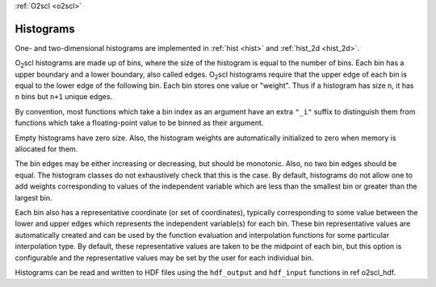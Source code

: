 :ref:`O2scl <o2scl>`

Histograms
==========

One- and two-dimensional histograms are implemented in 
:ref:`hist <hist>` and :ref:`hist_2d <hist_2d>`.
    
O\ :sub:`2`\ scl histograms are made up of bins, where the size of the
histogram is equal to the number of bins. Each bin has a upper
boundary and a lower boundary, also called edges. O\ :sub:`2`\ scl
histograms require that the upper edge of each bin is equal to the
lower edge of the following bin. Each bin stores one value or
"weight". Thus if a histogram has size ``n``, it has ``n`` bins but
``n+1`` unique edges.

By convention, most functions which take a bin index as an
argument have an extra ``"_i"`` suffix to distinguish them from
functions which take a floating-point value to be binned as their
argument.

Empty histograms have zero size. Also, the histogram weights
are automatically initialized to zero when memory is allocated
for them. 

The bin edges may be either increasing or decreasing, but should
be monotonic. Also, no two bin edges should be equal. The
histogram classes do not exhaustively check that this is the case.
By default, histograms do not allow one to add weights
corresponding to values of the independent variable which are less
than the smallest bin or greater than the largest bin.

Each bin also has a representative coordinate (or set of
coordinates), typically corresponding to some value between the
lower and upper edges which represents the independent variable(s)
for each bin. These bin representative values are automatically
created and can be used by the function evaluation and
interpolation functions for some particular interpolation type. By
default, these representative values are taken to be the midpoint
of each bin, but this option is configurable and the
representative values may be set by the user for each individual
bin.

Histograms can be read and written to HDF files using
the ``hdf_output`` and ``hdf_input`` functions
in \ref o2scl_hdf.
